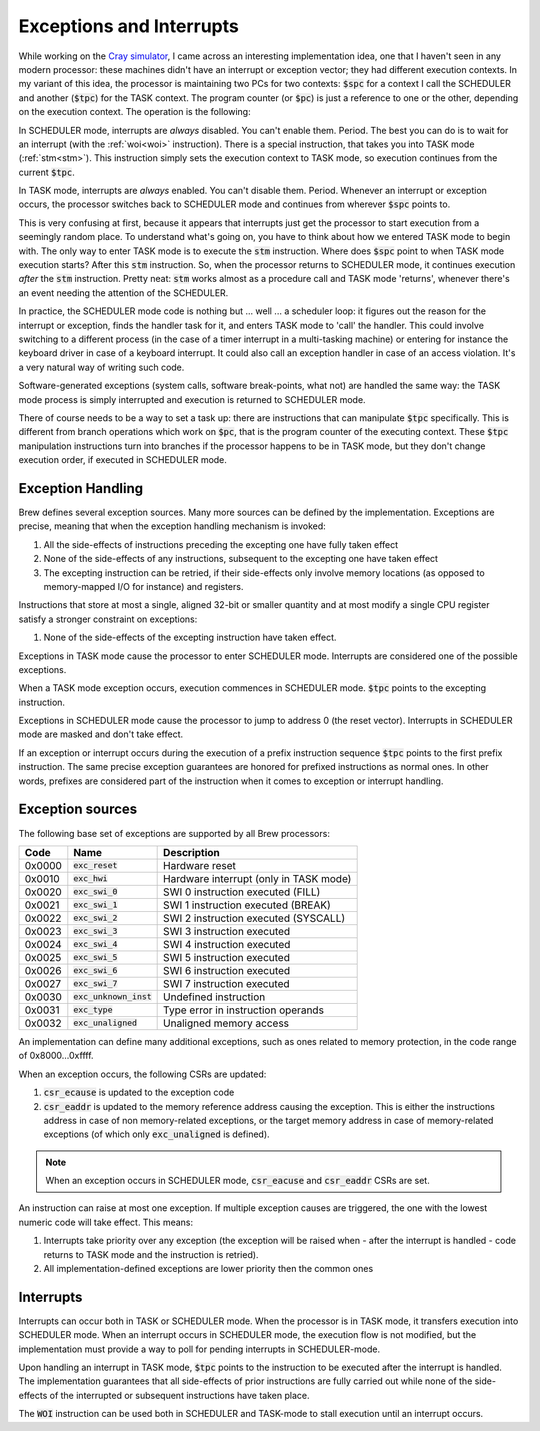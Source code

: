 Exceptions and Interrupts
=========================

While working on the `Cray simulator <http://www.modularcircuits.com/blog/articles/the-cray-files/>`_, I came across an interesting implementation idea, one that I haven't seen in any modern processor: these machines didn't have an interrupt or exception vector; they had different execution contexts. In my variant of this idea, the processor is maintaining two PCs for two contexts: :code:`$spc` for a context I call the SCHEDULER and another (:code:`$tpc`) for the TASK context. The program counter (or :code:`$pc`) is just a reference to one or the other, depending on the execution context. The operation is the following:

In SCHEDULER mode, interrupts are *always* disabled. You can't enable them. Period. The best you can do is to wait for an interrupt (with the :ref:`woi<woi>` instruction). There is a special instruction, that takes you into TASK mode (:ref:`stm<stm>`). This instruction simply sets the execution context to TASK mode, so execution continues from the current :code:`$tpc`.

In TASK mode, interrupts are *always* enabled. You can't disable them. Period. Whenever an interrupt or exception occurs, the processor switches back to SCHEDULER mode and continues from wherever :code:`$spc` points to.

This is very confusing at first, because it appears that interrupts just get the processor to start execution from a seemingly random place. To understand what's going on, you have to think about how we entered TASK mode to begin with. The only way to enter TASK mode is to execute the :code:`stm` instruction. Where does :code:`$spc` point to when TASK mode execution starts? After this :code:`stm` instruction. So, when the processor returns to SCHEDULER mode, it continues execution *after* the :code:`stm` instruction. Pretty neat: :code:`stm` works almost as a procedure call and TASK mode 'returns', whenever there's an event needing the attention of the SCHEDULER.

In practice, the SCHEDULER mode code is nothing but ... well ... a scheduler loop: it figures out the reason for the interrupt or exception, finds the handler task for it, and enters TASK mode to 'call' the handler. This could involve switching to a different process (in the case of a timer interrupt in a multi-tasking machine) or entering for instance the keyboard driver in case of a keyboard interrupt. It could also call an exception handler in case of an access violation. It's a very natural way of writing such code.

Software-generated exceptions (system calls, software break-points, what not) are handled the same way: the TASK mode process is simply interrupted and execution is returned to SCHEDULER mode.

There of course needs to be a way to set a task up: there are instructions that can manipulate :code:`$tpc` specifically. This is different from branch operations which work on :code:`$pc`, that is the program counter of the executing context. These :code:`$tpc` manipulation instructions turn into branches if the processor happens to be in TASK mode, but they don't change execution order, if executed in SCHEDULER mode.

.. _exception_handling:

Exception Handling
------------------

Brew defines several exception sources. Many more sources can be defined by the implementation. Exceptions are precise, meaning that when the exception handling mechanism is invoked:

#. All the side-effects of instructions preceding the excepting one have fully taken effect
#. None of the side-effects of any instructions, subsequent to the excepting one have taken effect
#. The excepting instruction can be retried, if their side-effects only involve memory locations (as opposed to memory-mapped I/O for instance) and registers.

Instructions that store at most a single, aligned 32-bit or smaller quantity and at most modify a single CPU register satisfy a stronger constraint on exceptions:

#. None of the side-effects of the excepting instruction have taken effect.

Exceptions in TASK mode cause the processor to enter SCHEDULER mode. Interrupts are considered one of the possible exceptions.

When a TASK mode exception occurs, execution commences in SCHEDULER mode. :code:`$tpc` points to the excepting instruction.

Exceptions in SCHEDULER mode cause the processor to jump to address 0 (the reset vector). Interrupts in SCHEDULER mode are masked and don't take effect.

If an exception or interrupt occurs during the execution of a prefix instruction sequence :code:`$tpc` points to the first prefix instruction. The same precise exception guarantees are honored for prefixed instructions as normal ones. In other words, prefixes are considered part of the instruction when it comes to exception or interrupt handling.

Exception sources
-----------------

The following base set of exceptions are supported by all Brew processors:

======= ======================== =================================
Code    Name                     Description
======= ======================== =================================
0x0000  :code:`exc_reset`        Hardware reset
0x0010  :code:`exc_hwi`          Hardware interrupt (only in TASK mode)
0x0020  :code:`exc_swi_0`        SWI 0 instruction executed (FILL)
0x0021  :code:`exc_swi_1`        SWI 1 instruction executed (BREAK)
0x0022  :code:`exc_swi_2`        SWI 2 instruction executed (SYSCALL)
0x0023  :code:`exc_swi_3`        SWI 3 instruction executed
0x0024  :code:`exc_swi_4`        SWI 4 instruction executed
0x0025  :code:`exc_swi_5`        SWI 5 instruction executed
0x0026  :code:`exc_swi_6`        SWI 6 instruction executed
0x0027  :code:`exc_swi_7`        SWI 7 instruction executed
0x0030  :code:`exc_unknown_inst` Undefined instruction
0x0031  :code:`exc_type`         Type error in instruction operands
0x0032  :code:`exc_unaligned`    Unaligned memory access
======= ======================== =================================

An implementation can define many additional exceptions, such as ones related to memory protection, in the code range of 0x8000...0xffff.

When an exception occurs, the following CSRs are updated:

#. :code:`csr_ecause` is updated to the exception code
#. :code:`csr_eaddr` is updated to the memory reference address causing the exception. This is either the instructions address in case of non memory-related exceptions, or the target memory address in case of memory-related exceptions (of which only :code:`exc_unaligned` is defined).

.. note:: When an exception occurs in SCHEDULER mode, :code:`csr_eacuse` and :code:`csr_eaddr` CSRs are set.

An instruction can raise at most one exception. If multiple exception causes are triggered, the one with the lowest numeric code will take effect. This means:

#. Interrupts take priority over any exception (the exception will be raised when - after the interrupt is handled - code returns to TASK mode and the instruction is retried).
#. All implementation-defined exceptions are lower priority then the common ones

Interrupts
----------

Interrupts can occur both in TASK or SCHEDULER mode. When the processor is in TASK mode, it transfers execution into SCHEDULER mode. When an interrupt occurs in SCHEDULER mode, the execution flow is not modified, but the implementation must provide a way to poll for pending interrupts in SCHEDULER-mode.

Upon handling an interrupt in TASK mode, :code:`$tpc` points to the instruction to be executed after the interrupt is handled. The implementation guarantees that all side-effects of prior instructions are fully carried out while none of the side-effects of the interrupted or subsequent instructions have taken place.

The :code:`WOI` instruction can be used both in SCHEDULER and TASK-mode to stall execution until an interrupt occurs.
